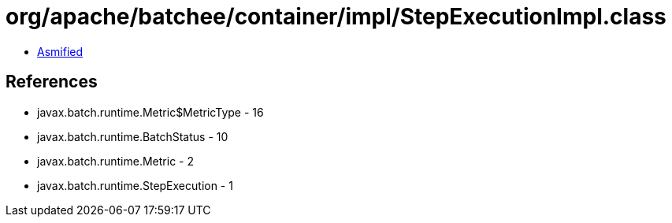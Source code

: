 = org/apache/batchee/container/impl/StepExecutionImpl.class

 - link:StepExecutionImpl-asmified.java[Asmified]

== References

 - javax.batch.runtime.Metric$MetricType - 16
 - javax.batch.runtime.BatchStatus - 10
 - javax.batch.runtime.Metric - 2
 - javax.batch.runtime.StepExecution - 1

